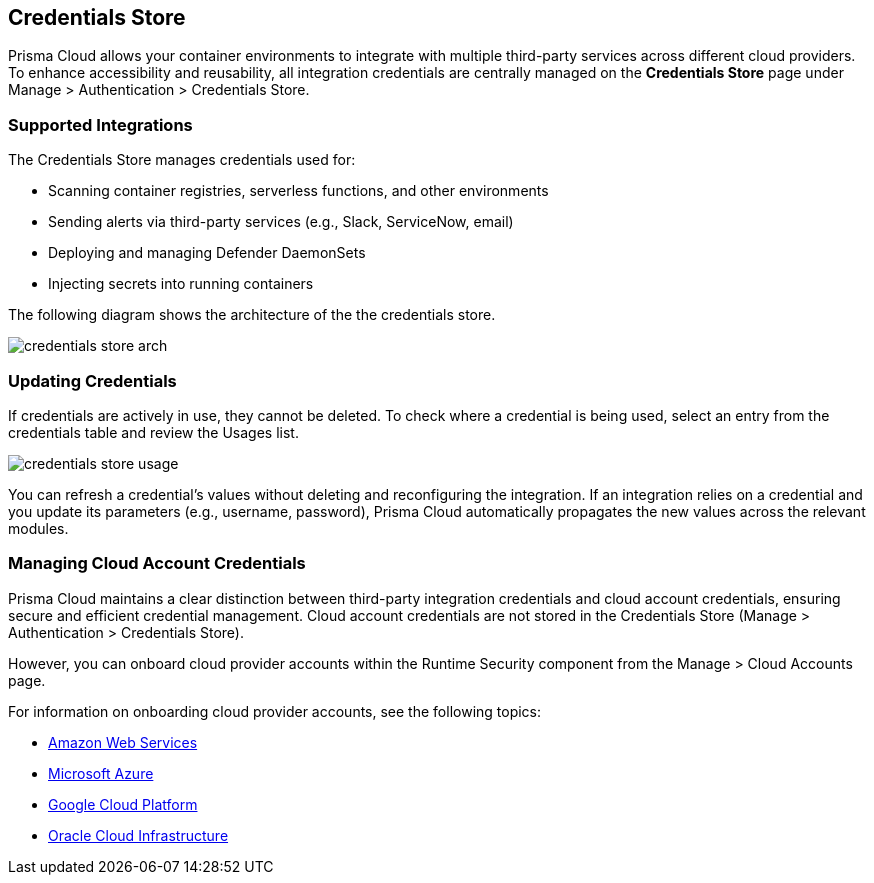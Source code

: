 [#credentials-store]
== Credentials Store

Prisma Cloud allows your container environments to integrate with multiple third-party services across different cloud providers. To enhance accessibility and reusability, all integration credentials are centrally managed on the *Credentials Store* page under Manage > Authentication > Credentials Store.

=== Supported Integrations
The Credentials Store manages credentials used for:

* Scanning container registries, serverless functions, and other environments
* Sending alerts via third-party services (e.g., Slack, ServiceNow, email)
* Deploying and managing Defender DaemonSets
* Injecting secrets into running containers

The following diagram shows the architecture of the the credentials store.

image::runtime-security/credentials-store-arch.png[]

=== Updating Credentials

If credentials are actively in use, they cannot be deleted. To check where a credential is being used, select an entry from the credentials table and review the Usages list.

image::runtime-security/credentials-store-usage.png[]

You can refresh a credential’s values without deleting and reconfiguring the integration. If an integration relies on a credential and you update its parameters (e.g., username, password), Prisma Cloud automatically propagates the new values across the relevant modules.

=== Managing Cloud Account Credentials

Prisma Cloud maintains a clear distinction between third-party integration credentials and cloud account credentials, ensuring secure and efficient credential management. Cloud account credentials are not stored in the Credentials Store (Manage > Authentication > Credentials Store).

However, you can onboard cloud provider accounts within the Runtime Security component from the Manage > Cloud Accounts page.

For information on onboarding cloud provider accounts, see the following topics:

* xref:../../../connect/connect-cloud-accounts/onboard-aws/onboard-aws.adoc[Amazon Web Services]

* xref:../../../connect/connect-cloud-accounts/onboard-your-azure-account/onboard-your-azure-account.adoc[Microsoft Azure]

* xref:../../../connect/connect-cloud-accounts/onboard-gcp/onboard-gcp.adoc[Google Cloud Platform]

* xref:../../../connect/connect-cloud-accounts/onboard-your-oci-account/onboard-your-oci-account.adoc[Oracle Cloud Infrastructure]

